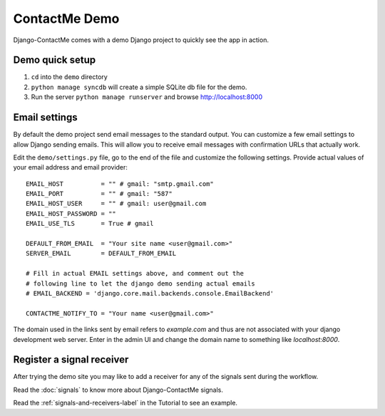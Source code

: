 .. _ref-example:

==============
ContactMe Demo
==============

Django-ContactMe comes with a demo Django project to quickly see the app in action.

Demo quick setup
================

1. ``cd`` into the ``demo`` directory
2. ``python manage syncdb`` will create a simple SQLite db file for the demo.
3. Run the server ``python manage runserver`` and browse http://localhost:8000


Email settings
==============

By default the demo project send email messages to the standard output. You can customize a few email settings to allow Django sending emails. This will allow you to receive email messages with confirmation URLs that actually work.

Edit the ``demo/settings.py`` file, go to the end of the file and customize the following settings. Provide actual values of your email address and email provider::

    EMAIL_HOST          = "" # gmail: "smtp.gmail.com"
    EMAIL_PORT          = "" # gmail: "587"
    EMAIL_HOST_USER     = "" # gmail: user@gmail.com
    EMAIL_HOST_PASSWORD = ""
    EMAIL_USE_TLS       = True # gmail

    DEFAULT_FROM_EMAIL  = "Your site name <user@gmail.com>"
    SERVER_EMAIL        = DEFAULT_FROM_EMAIL

    # Fill in actual EMAIL settings above, and comment out the 
    # following line to let the django demo sending actual emails
    # EMAIL_BACKEND = 'django.core.mail.backends.console.EmailBackend'

    CONTACTME_NOTIFY_TO = "Your name <user@gmail.com>"


The domain used in the links sent by email refers to `example.com` and thus are not associated with your django development web server. Enter in the admin UI and change the domain name to something like `localhost:8000`.


Register a signal receiver
==========================

After trying the demo site you may like to add a receiver for any of the signals sent during the workflow.

Read the :doc:`signals` to know more about Django-ContactMe signals.

Read the :ref:`signals-and-receivers-label` in the Tutorial to see an example.
